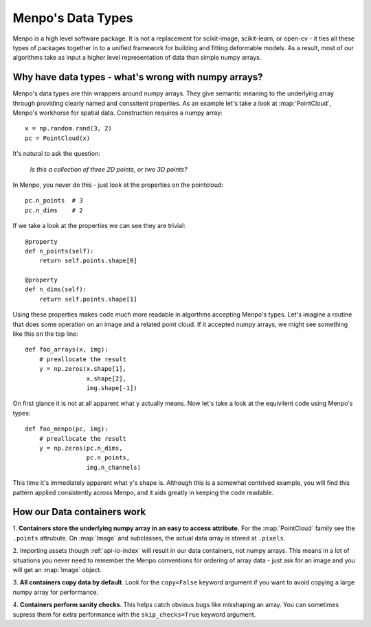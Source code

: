 .. _ug-datatypes:

Menpo's Data Types
==================

Menpo is a high level software package. It is not a replacement for scikit-image,
scikit-learn, or open-cv - it ties all these types of packages together in to a
unified framework for building and fitting deformable models. As a result, most
of our algorithms take as input a higher level representation of data than
simple numpy arrays.


Why have data types - what's wrong with numpy arrays?
-----------------------------------------------------

Menpo's data types are thin wrappers around numpy arrays. They give semantic
meaning to the underlying array through providing clearly named and conssitent
properties. As an example let's take a look at :map:`PointCloud`, Menpo's
workhorse for spatial data. Construction requires a numpy array::

    x = np.random.rand(3, 2)
    pc = PointCloud(x)

It's natural to ask the question:

    `Is this a collection of three 2D points, or two 3D points?`

In Menpo, you never do this - just look at the properties on the
pointcloud::

    pc.n_points  # 3
    pc.n_dims    # 2

If we take a look at the properties we can see they are trivial::

    @property
    def n_points(self):
        return self.points.shape[0]

    @property
    def n_dims(self):
        return self.points.shape[1]

Using these properties makes code much more readable in algorthms accepting
Menpo's types. Let's imagine a routine that does some operation on an image
and a related point cloud. If it accepted numpy arrays, we might see something
like this on the top line::


    def foo_arrays(x, img):
        # preallocate the result
        y = np.zeros(x.shape[1],
                     x.shape[2],
                     img.shape[-1])

On first glance it is not at all apparent what ``y`` actually means. Now let's
take a look at the equivilent code using Menpo's types::

    def foo_menpo(pc, img):
        # preallocate the result
        y = np.zeros(pc.n_dims,
                     pc.n_points,
                     img.n_channels)


This time it's immediately apparent what ``y``'s shape is. Although this is a
somewhat contrived example, you will find this pattern applied consistently
across Menpo, and it aids greatly in keeping the code readable.

How our Data containers work
----------------------------
1. **Containers store the underlying numpy array in an easy to access
attribute.** For the :map:`PointCloud` family see the ``.points`` attrubute. On
:map:`Image` and subclasses, the actual data array is stored at ``.pixels``.

2. Importing assets though :ref:`api-io-index` will result in our data containers, not
numpy arrays. This means in a lot of situations you never need to remember the
Menpo conventions for ordering of array data - just ask for an image and you
will get an :map:`Image` object.

3. **All containers copy data by default**. Look for the ``copy=False`` keyword
argument if you want to avoid copying a large numpy array for performance.

4. **Containers perform sanity checks**. This helps catch obvious bugs like
misshaping an array. You can sometimes supress them for extra performance with
the ``skip_checks=True`` keyword argument.
